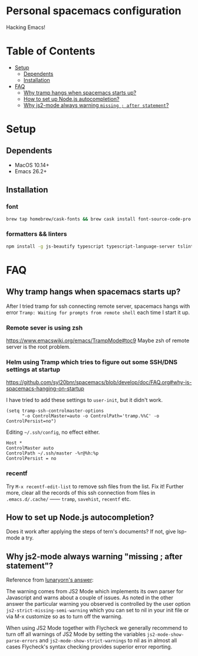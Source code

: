 * Personal spacemacs configuration
  
Hacking Emacs!

* Table of Contents
- [[#setup][Setup]]
  - [[#dependents][Dependents]]
  - [[#installation][Installation]]
- [[#faq][FAQ]]
  - [[#why-tramp-hangs-when-spacemacs-starts-up][Why tramp hangs when spacemacs starts up?]]
  - [[#how-to-set-up-nodejs-autocompletion][How to set up Node.js autocompletion?]]
  - [[#why-js2-mode-always-warning-missing--after-statement][Why js2-mode always warning =missing ; after statement=?]]

* Setup
** Dependents
- MacOS 10.14+
- Emacs 26.2+

** Installation

*** font
#+begin_src bash
brew tap homebrew/cask-fonts && brew cask install font-source-code-pro
#+end_src
*** formatters && linters
#+begin_src bash
npm install -g js-beautify typescript typescript-language-server tslint eslint
#+end_src

* FAQ 
** Why tramp hangs when spacemacs starts up?
After I tried tramp for ssh connecting remote server, spacemacs hangs with error =Tramp: Waiting for prompts from remote shell= each time I start it up.
*** Remote sever is using zsh 
https://www.emacswiki.org/emacs/TrampMode#toc9
Maybe zsh of remote server is the root problem.
*** Helm using Tramp which tries to figure out some SSH/DNS settings at startup
https://github.com/syl20bnr/spacemacs/blob/develop/doc/FAQ.org#why-is-spacemacs-hanging-on-startup

I have tried to add these settings to =user-init=, but it didn't work.
#+begin_src elisp
(setq tramp-ssh-controlmaster-options
      "-o ControlMaster=auto -o ControlPath='tramp.%%C' -o ControlPersist=no")
#+end_src

Editing =~/.ssh/config=, no effect either.
#+begin_src
Host *
ControlMaster auto
ControlPath ~/.ssh/master -%r@%h:%p
ControlPersist = no
#+end_src

*** recentf
Try =M-x recentf-edit-list= to remove ssh files from the list. Fix it!
Further more, clear all the records of this ssh connection from files in =.emacs.d/.cache/= —— =tramp=, =savehist=, =recentf= etc.
** How to set up Node.js autocompletion?
Does it work after applying the steps of tern's documents? If not, give lsp-mode a try.
** Why js2-mode always warning "missing ; after statement"?
Reference from [[https://emacs.stackexchange.com/questions/26949/can-i-turn-off-or-switch-the-syntax-checker-for-js2-mode][lunaryorn's answer]]:

The warning comes from JS2 Mode which implements its own parser for Javascript and warns about a couple of issues.
As noted in the other answer the particular warning you observed is controlled by the user option =js2-strict-missing-semi-warning= which you can set to nil in your init file or via M-x customize so as to turn off the warning.

When using JS2 Mode together with Flycheck we generally recommend to turn off all warnings of JS2 Mode by setting the variables =js2-mode-show-parse-errors= and =js2-mode-show-strict-warnings= to nil as in almost all cases Flycheck's syntax checking provides superior error reporting.


